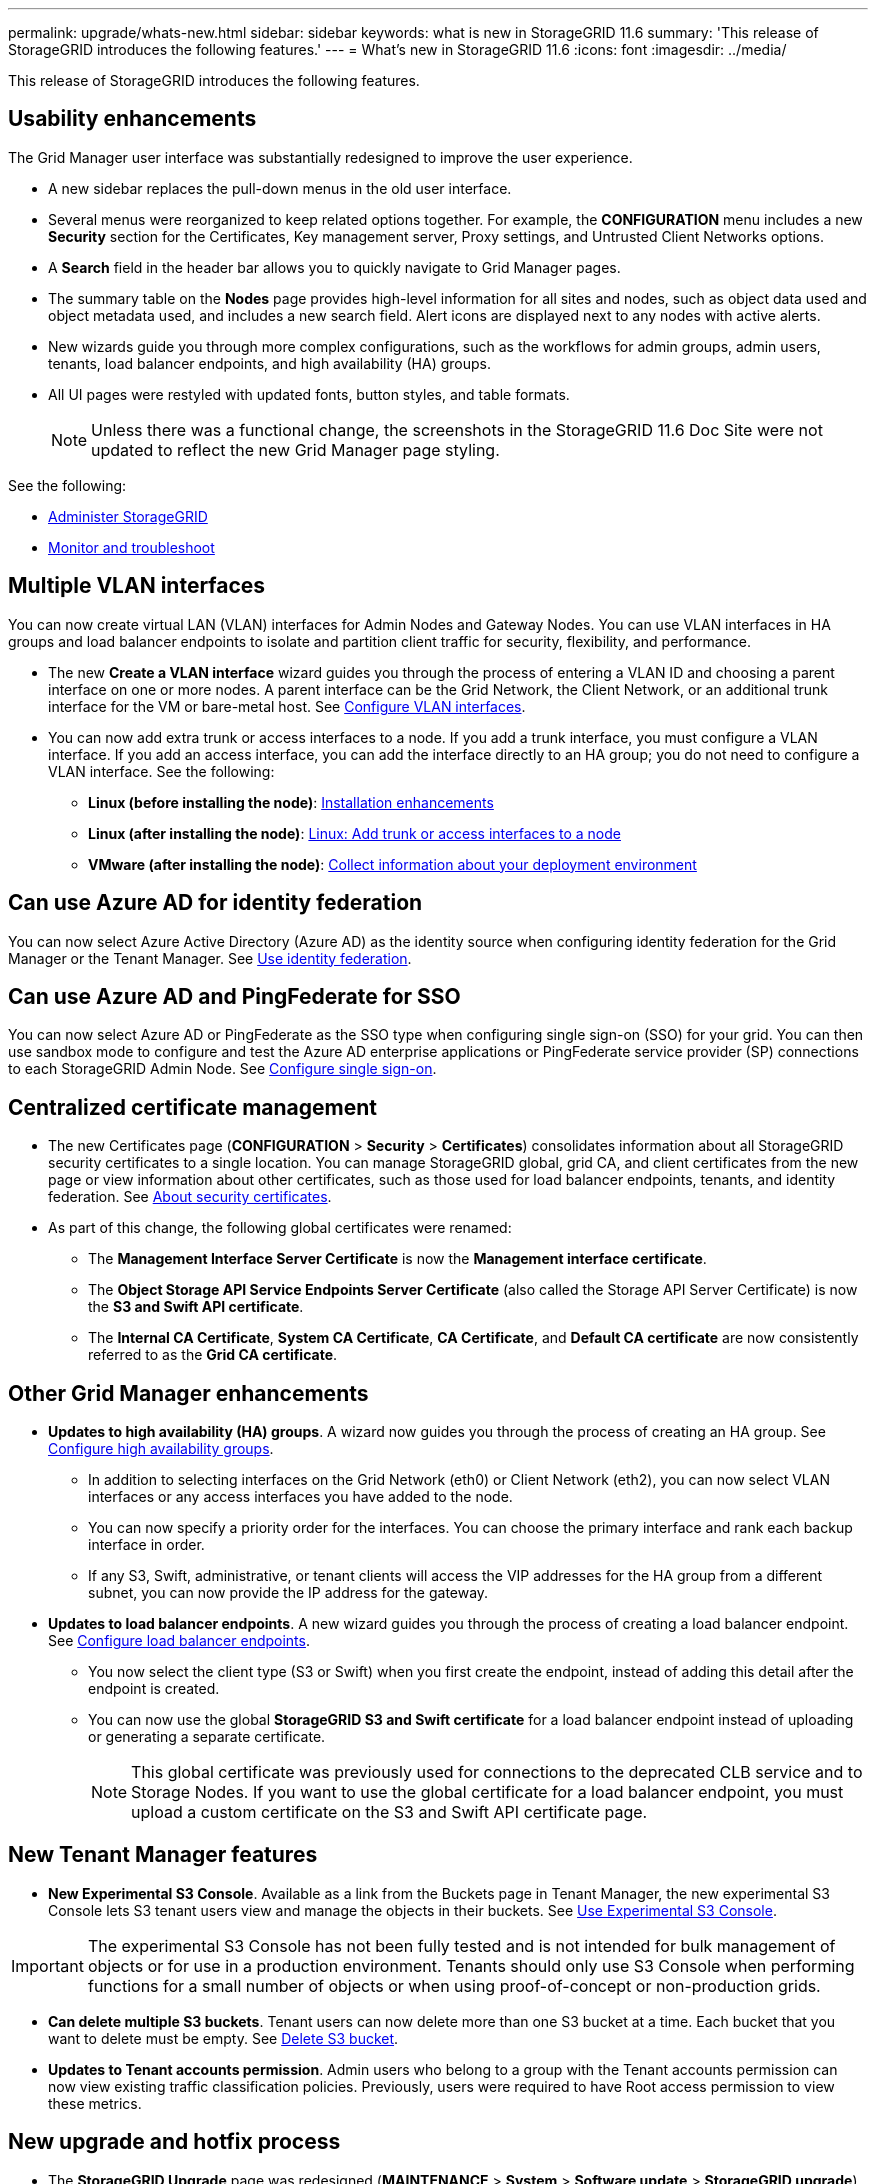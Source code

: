 ---
permalink: upgrade/whats-new.html
sidebar: sidebar
keywords: what is new in StorageGRID 11.6
summary: 'This release of StorageGRID introduces the following features.'
---
= What's new in StorageGRID 11.6
:icons: font
:imagesdir: ../media/

[.lead]
This release of StorageGRID introduces the following features.

== Usability enhancements

The Grid Manager user interface was substantially redesigned to improve the user experience.

* A new sidebar replaces the pull-down menus in the old user interface.
* Several menus were reorganized to keep related options together. For example, the *CONFIGURATION* menu includes a new *Security* section for the Certificates, Key management server, Proxy settings, and Untrusted Client Networks options.
* A *Search* field in the header bar allows you to quickly navigate to Grid Manager pages.
* The summary table on the *Nodes* page provides high-level information for all sites and nodes, such as object data used and object metadata used, and includes a new search field. Alert icons are displayed next to any nodes with active alerts.
* New wizards guide you through more complex configurations, such as the workflows for admin groups, admin users, tenants, load balancer endpoints, and high availability (HA) groups.
* All UI pages were restyled with updated fonts, button styles, and table formats.
+
NOTE: Unless there was a functional change, the screenshots in the StorageGRID 11.6 Doc Site were not updated to reflect the new Grid Manager page styling.

See the following:

* xref:../admin/index.adoc[Administer StorageGRID]
* xref:../monitor/index.adoc[Monitor and troubleshoot]

== Multiple VLAN interfaces

You can now create virtual LAN (VLAN) interfaces for Admin Nodes and Gateway Nodes. You can use VLAN interfaces in HA groups and load balancer endpoints to isolate and partition client traffic for security, flexibility, and performance.

* The new *Create a VLAN interface* wizard guides you through the process of entering a VLAN ID and choosing a parent interface on one or more nodes. A parent interface can be the Grid Network, the Client Network, or an additional trunk interface for the VM or bare-metal host. See xref:../admin/configure-vlan-interfaces.html[Configure VLAN interfaces]. 

* You can now add extra trunk or access interfaces to a node. If you add a trunk interface, you must configure a VLAN interface. If you add an access interface, you can add the interface directly to an HA group; you do not need to configure a VLAN interface. See the following:
+
** *Linux (before installing the node)*: <<Installation enhancements>>
** *Linux (after installing the node)*: xref:../maintain/linux-adding-trunk-or-access-interfaces-to-node.adoc[Linux: Add trunk or access interfaces to a node]
** *VMware (after installing the node)*: xref:../vmware/collecting-information-about-your-deployment-environment.adoc[Collect information about your deployment environment]


== Can use Azure AD for identity federation

You can now select Azure Active Directory (Azure AD) as the identity source when configuring identity federation for the Grid Manager or the Tenant Manager. See xref:../admin/using-identity-federation.adoc[Use identity federation].

== Can use Azure AD and PingFederate for SSO
You can now select Azure AD or PingFederate as the SSO type when configuring single sign-on (SSO) for your grid. You can then use sandbox mode to configure and test the Azure AD enterprise applications or PingFederate service provider (SP) connections to each StorageGRID Admin Node.  See xref:../admin/configuring-sso.adoc[Configure single sign-on].

== Centralized certificate management

* The new Certificates page (*CONFIGURATION* > *Security* > *Certificates*) consolidates information about all StorageGRID security certificates to a single location. You can manage StorageGRID global, grid CA, and client certificates from the new page or view information about other certificates, such as those used for load balancer endpoints, tenants, and identity federation. See xref:../admin/using-storagegrid-security-certificates.adoc[About security certificates].

* As part of this change, the following global certificates were renamed:

** The *Management Interface Server Certificate* is now the *Management interface certificate*.

** The *Object Storage API Service Endpoints Server Certificate* (also called the Storage API Server Certificate) is now the *S3 and Swift API certificate*.

** The *Internal CA Certificate*, *System CA Certificate*, *CA Certificate*, and *Default CA certificate* are now consistently referred to as the *Grid CA certificate*.
 
== Other Grid Manager enhancements

* *Updates to high availability (HA) groups*. A wizard now guides you through the process of creating an HA group. See xref:../admin/configure-high-availability-group.html[Configure high availability groups].

** In addition to selecting interfaces on the Grid Network (eth0) or Client Network (eth2), you can now select VLAN interfaces or any access interfaces you have added to the node.
** You can now specify a priority order for the interfaces. You can choose the primary interface and rank each backup interface in order.
** If any S3, Swift, administrative, or tenant clients will access the VIP addresses for the HA group from a different subnet, you can now provide the IP address for the gateway. 

* *Updates to load balancer endpoints*. A new wizard guides you through the process of creating a load balancer endpoint. See xref:../admin/configuring-load-balancer-endpoints.adoc[Configure load balancer endpoints].

** You now select the client type (S3 or Swift) when you first create the endpoint, instead of adding this detail after the endpoint is created.
** You can now use the global *StorageGRID S3 and Swift certificate* for a load balancer endpoint instead of uploading or generating a separate certificate. 
+ 
NOTE: This global certificate was previously used for connections to the deprecated CLB service and to Storage Nodes. If you want to use the global certificate for a load balancer endpoint, you must upload a custom certificate on the S3 and Swift API certificate page.

== New Tenant Manager features

* *New Experimental S3 Console*. Available as a link from the Buckets page in Tenant Manager, the new experimental S3 Console lets S3 tenant users view and manage the objects in their buckets. See xref:../tenant/use-s3-console.adoc[Use Experimental S3 Console].

IMPORTANT: The experimental S3 Console has not been fully tested and is not intended for bulk management of objects or for use in a production environment. Tenants should only use S3 Console when performing functions for a small number of objects or when using proof-of-concept or non-production grids.

* *Can delete multiple S3 buckets*. Tenant users can now delete more than one S3 bucket at a time. Each bucket that you want to delete must be empty. See xref:../tenant/deleting-s3-bucket.adoc[Delete S3 bucket].

* *Updates to Tenant accounts permission*. Admin users who belong to a group with the Tenant accounts permission can now view existing traffic classification policies. Previously, users were required to have Root access permission to view these metrics.

== New upgrade and hotfix process

* The *StorageGRID Upgrade* page was redesigned (*MAINTENANCE* > *System* > *Software update* > *StorageGRID upgrade*).

* After the upgrade to StorageGRID 11.6 completes, you can use the Grid Manager to upgrade to a future release and apply a hotfix for that release at the same time. The StorageGRID upgrade page will show the recommended upgrade path and will link directly to the correct download pages.

* A new *Check for software updates* check box on the AutoSupport page (*SUPPORT* > *Tools* > *AutoSupport*) lets you control this functionality. You can disable the check for available software updates if your system does not have WAN access. See xref:../admin/configure-autosupport-grid-manager.adoc#disable-checks-for-software-updates[Configure AutoSupport > Disable checks for software updates].
+
NOTE: For the upgrade to StorageGRID 11.6, you can optionally use a script to upgrade and apply a hotfix at the same time. See https://kb.netapp.com/Advice_and_Troubleshooting/Hybrid_Cloud_Infrastructure/StorageGRID/How_to_run_combined_major_upgrade_and_hotfix_script_for_StorageGRID[NetApp Knowledge Base: How to run combined major upgrade and hotfix script for StorageGRID^].

* You can now pause a SANtricity OS upgrade and skip upgrading some nodes if you need to finish the upgrade later. See the instructions for your storage appliance:
 
** xref:../sg5600/upgrading-santricity-os-on-storage-controllers-using-grid-manager-sg5600.adoc[Upgrade SANtricity OS on storage controllers using the Grid Manager (SG5600)]
** xref:../sg5700/upgrading-santricity-os-on-storage-controllers-using-grid-manager-sg5700.adoc[Upgrade SANtricity OS on storage controllers using the Grid Manager (SG5700)]
** xref:../sg6000/upgrading-santricity-os-on-storage-controllers-using-grid-manager-sg6000.adoc[Upgrade SANtricity OS on storage controllers using the Grid Manager (SG6000)]

== External syslog server support
* You can now configure an external syslog server if you want to save and manage audit messages and a subset of StorageGRID logs remotely (*CONFIGURATION* > *Monitoring* > *Audit and syslog server*). After an external syslog server is configured, you can save audit messages and certain log files locally, remotely, or both. By configuring the destinations of your audit information, you can reduce network traffic on your Admin Nodes. See xref:../monitor/configure-audit-messages.adoc[Configure audit messages and log destinations]. 

* Related to this functionality, new check boxes on the Logs page (*SUPPORT* > *Tools* > *Logs*) allow you to specify which types of logs you want to collect, such as certain application logs, audit logs, logs used for network debugging, and Prometheus database logs. See xref:../monitor/collecting-log-files-and-system-data.adoc[Collect log files and system data].

== S3 Select

You can now optionally allow S3 tenants to issue SelectObjectContent requests to individual objects. S3 Select provides an efficient way to search through large amounts of data without having to deploy a database and associated resources to enable searches. It also reduces the cost and latency of retrieving data. See xref:../admin/manage-s3-select-for-tenant-accounts.adoc[Manage S3 Select for tenant accounts] and xref:../s3/use-s3-select.adoc[Use S3 Select].

Grafana charts for S3 Select operations were also added. See xref:../monitor/reviewing-support-metrics.adoc[Review support metrics].

== S3 Object Lock default bucket retention period 

When using S3 Object Lock, you can now specify a default retention period for the bucket. The default retention period applies to any objects added to the bucket that do not have their own retention settings. See xref:../s3/using-s3-object-lock.adoc[Use S3 Object Lock].

== Google Cloud Platform support

You can now use the Google Cloud Platform (GCP) as an endpoint for Cloud Storage Pools and the CloudMirror platform service. See xref:../tenant/specifying-urn-for-platform-services-endpoint.adoc[Specify the URN for a platform services endpoint] and xref:../ilm/creating-cloud-storage-pool.adoc[Create a Cloud Storage Pool].

== AWS C2S support 

You can now use AWS Commercial Cloud Services (C2S) endpoints for CloudMirror replication. See xref:../tenant/creating-platform-services-endpoint.adoc[Create platform services endpoint].

== Other S3 changes

* *GET Object and HEAD Object support for multipart objects*. Previously, StorageGRID did not support the `partNumber` request parameter in GET Object or HEAD Object requests. You can now issue GET and HEAD requests to retrieve a specific part of a multipart object. GET and HEAD Object also support the `x-amz-mp-parts-count` response element to indicate how many parts an object has.

* *Changes to "Available" consistency control*. The “Available” consistency control now behaves the same as the “read-after-new-write” consistency level, but provides eventual consistency for HEAD and GET operations. The “Available” consistency control offers higher availability for HEAD and GET operations than “read-after-new-write” if Storage Nodes are unavailable. Differs from Amazon S3 consistency guarantees for HEAD and GET operations.
+
xref:../s3/index.adoc[Use S3]

== Performance enhancements 

* *Storage Nodes can support 2 billion objects*. The underlying directory structure on Storage Nodes was optimized for better scalability and performance. Storage Nodes now use additional subdirectories to store up to two billion replicated objects and to maximize performance. Node subdirectories are modified when you upgrade to StorageGRID 11.6, but existing objects are not redistributed to the new directories.

* *ILM-driven delete performance increased for high-performance appliances*. The resources and throughput used to perform ILM delete operations now adapt to the size and capability of each StorageGRID appliance node. For SG5600 appliances, the throughput is the same as for StorageGRID 11.5. For SG5700 appliances, small improvements were made to ILM delete performance. For SG6000 appliances, which have more RAM and more CPUs, ILM deletes are now processed much more quickly. The improvements are especially noticeable on all-flash SGF6024 appliances.

* *Storage volume watermarks optimized*. In previous releases, the settings of the three Storage Volume Watermarks applied to every storage volume on every Storage Node. StorageGRID can now optimize these watermarks for each storage volume, based on the size of the Storage Node and the relative capacity of the volume. 
See xref:../admin/what-storage-volume-watermarks-are.adoc[What are storage volume watermarks].
+
Optimized watermarks are automatically applied to all new and most upgraded StorageGRID 11.6 systems. The optimized watermarks will be larger than the previous default settings.
+
If you use custom watermarks, the *Low read-only watermark override* alert might be triggered after you upgrade. This alert lets you know if your custom watermark settings are too small. See xref:../monitor/troubleshoot-low-watermark-alert.adoc[Troubleshoot Low read-only watermark override alerts]. 
+
As part of this change, two Prometheus metrics were added:
+
** `storagegrid_storage_volume_minimum_optimized_soft_readonly_watermark`
** `storagegrid_storage_volume_maximum_optimized_soft_readonly_watermark`

* *Maximum allowed metadata space increased*. The maximum allowed metadata space for Storage Nodes was increased to 3.96 TB (from 2.64 TB) for higher-capacity nodes, which are nodes with an actual reserved space for metadata of more than 4 TB. This new value allows more object metadata to be stored on certain Storage Nodes and can increase StorageGRID metadata capacity by up to 50%.
+
NOTE: If you have not already done so, and if your Storage Nodes have enough RAM and sufficient space on volume 0, you can xref:../upgrade/increasing-metadata-reserved-space-setting.adoc[manually increase the Metadata Reserved Space setting up to 8 TB after you install or upgrade].
+
** xref:../admin/managing-object-metadata-storage.adoc#allowed-metadata-space[Manage object metadata storage > Allowed metadata space] 
** xref:../upgrade/increasing-metadata-reserved-space-setting.adoc[Increase Metadata Reserved Space setting]

== Enhancements to maintenance procedures and support tools

* *Can change node console passwords*. You now can use the Grid Manager to change node console passwords (*CONFIGURATION* > *Access control* > *Grid passwords*). These passwords are used to log in to a node as “admin” using SSH, or to the root user on a VM/physical console connection. See xref:../admin/change-node-console-password.adoc[Change node console passwords].

* *New Object existence check wizard*. You can now verify object integrity with an easy-to-use Object existence check wizard (*MAINTENANCE* > *Tasks* > *Object existence check*), which replaces the foreground verification procedure. The new procedure takes one third of the time or less to complete and can verify multiple nodes at the same time. See xref:../monitor/verifying-object-integrity.html[Verify object integrity].

* *"Estimated time to completion" chart for EC rebalance and EC repair jobs*. You can now view the estimated time to completion and the completion percentage for a current EC rebalance or EC repair job.

* *Estimated percent complete for replicated data repairs*. You can now add the `show-replicated-repair-status` option to the `repair-data` command to see an estimated percent completion for a replicated repair. 
+
IMPORTANT: The `show-replicated-repair-status` option is available for technical preview in StorageGRID 11.6. This feature is under development, and the value returned might be incorrect or delayed. To determine if a repair is complete, continue to use *Awaiting - All*, *Repairs Attempted (XRPA*), and *Scan Period — Estimated (XSCM)* as described in the recovery procedures.

* The results on the Diagnostics page (*SUPPORT* > *Tools* > *Diagnostics*) are now sorted by severity and then alphabetically.

* Prometheus and Grafana were updated to newer versions with modified interfaces and charts. As part of this change, the labels in some metrics were changed.
** If you have custom queries that used the labels from `node_network_up`, you should now use the labels from `node_network_info` instead. 
** If you also used the label name `interface` from any of the `node_network` metrics, you should now use the the `device` label instead.

* Previously, Prometheus metrics were stored on Admin Nodes for 31 days. Now, metrics are stored until the space reserved for Prometheus data is full, which can significantly increase how long historical metrics are available.
+
When the `/var/local/mysql_ibdata/` volume reaches capacity, the oldest metrics are deleted first.


== Installation enhancements

* You now have the option to use Podman as a container during the installation of Red Hat Enterprise Linux. Previously, StorageGRID only supported a Docker container.

* The API schemas for StorageGRID are now included in the installation archives for the RedHat Enterprise Linux/CentOS, Ubuntu/Debian, and VMware platforms. After extracting the archive, you can find the schemas in the `/extras/api-schemas` folder.

* The `BLOCK_DEVICE_RANGEDB` key in the node configuration file for bare-metal deployments should now contain three digits instead of two. That is, instead of `BLOCK_DEVICE_RANGEDB_nn`, you should specify `BLOCK_DEVICE_RANGEDB_nnn`.  
+
For compatibility with existing deployments, two-digit keys are still supported for upgraded nodes.

* You can optionally add one or more instances of the new `INTERFACES_TARGET_nnnn` key to the node configuration file for bare-metal deployments. Each key provides the name and description of a physical interface on the bare-metal host, which will be displayed on the VLAN interfaces page and the HA groups page.
+
** xref:../rhel/creating-node-configuration-files.adoc[Create node configuration files for Red Hat Enterprise Linux or CentOS deployments]
** xref:../ubuntu/creating-node-configuration-files.adoc[Create node configuration files for Ubuntu or Debian deployments]

== New alerts

The following new alerts were added for StorageGRID 11.6:

* Audit logs are being added to the in-memory queue
* Cassandra table corruption
* EC rebalance failure
* EC repair failure
* EC repair stalled
* Expiration of global server certificate for S3 and Swift API
* External syslog CA certificate expiration
* External syslog client certificate expiration
* External syslog server certificate expiration
* External syslog server forwarding error
* Identity federation synchronization failure for a tenant
* Legacy CLB load balancer activity detected
* Logs are being added to the on-disk queue
* Low read-only watermark override
* Low tmp directory free space
* Object existence check failed
* Object existence check stalled
* S3 PUT Object size too large

See the xref:../monitor/alerts-reference.adoc[Alerts reference].

== Changes to audit messages
* A new *BUID* field was added to the ORLM: Object Rules Met audit message. The *BUID* field shows the bucket ID, which is used for internal operations. The new field appears only if the message status is PRGD.

* A new *SGRP* field was added to the following audit messages. The *SGRP*  field is present only if an object was deleted at a different site than where it was ingested.
** IDEL: ILM Initiated Delete
** OVWR: Object Overwrite
** SDEL: S3 DELETE
** WDEL: Swift DELETE

See xref:../audit/index.adoc[Review audit logs].

== StorageGRID documentation changes

The look and feel of the StorageGRID 11.6 documentation site has been modified and now uses GitHub as the underlying platform.

NetApp appreciates feedback on content and encourages users to take advantage of the new “Request doc changes” function available on every page of the product documentation. The documentation platform also offers an embedded content contribution function for GitHub users.

Take a look and contribute to this documentation. You can edit, request a change, or simply send feedback.